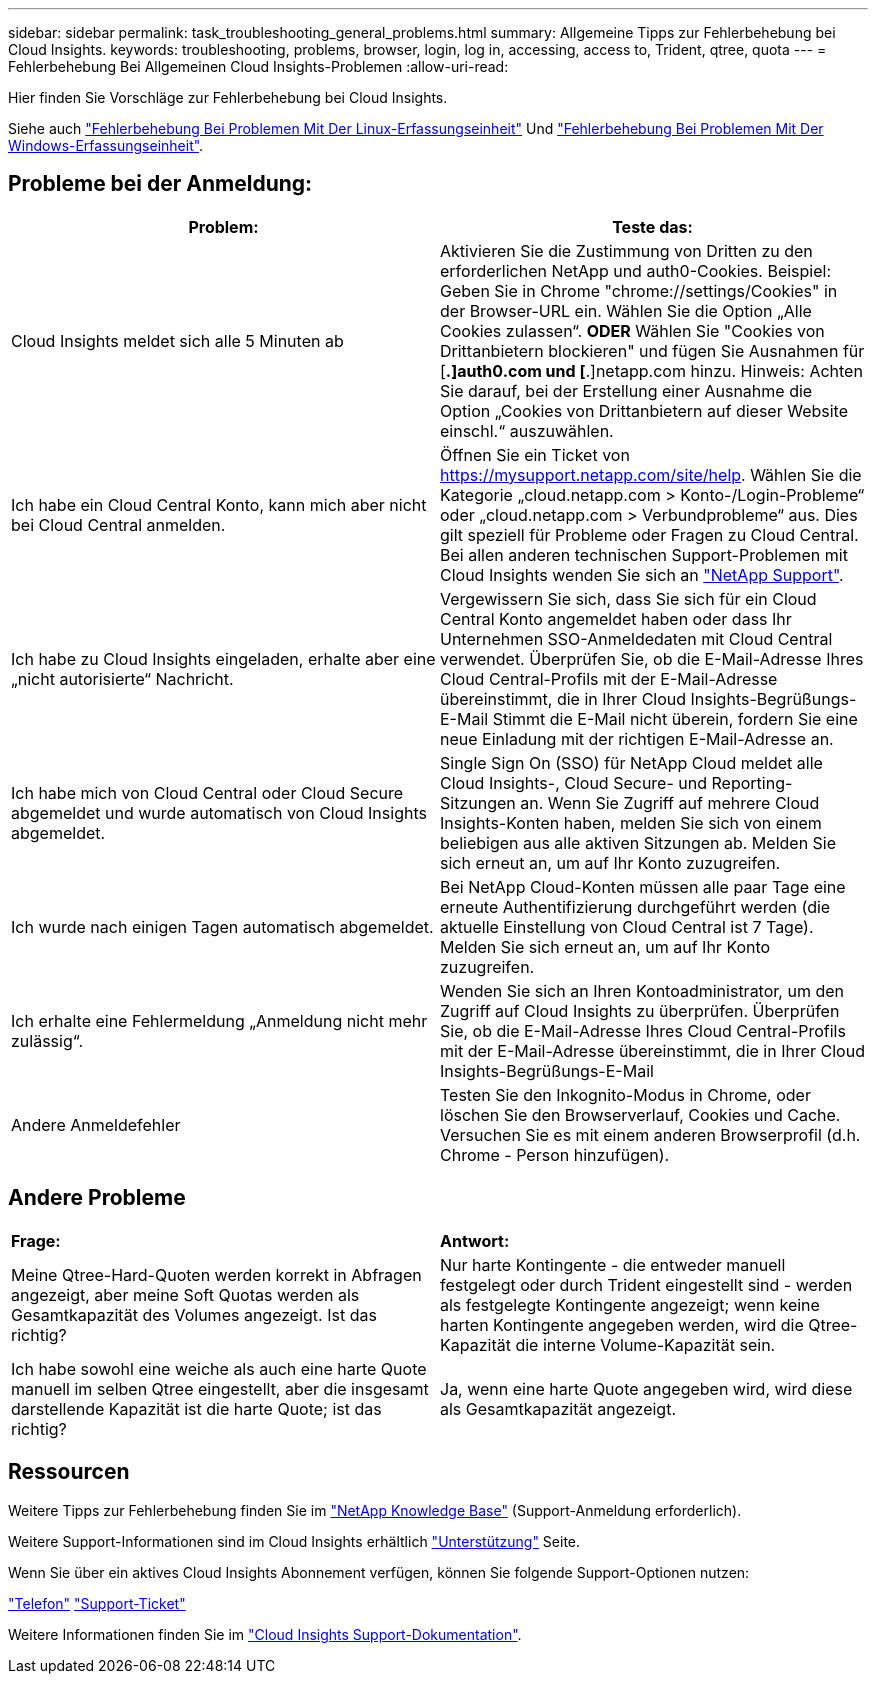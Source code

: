 ---
sidebar: sidebar 
permalink: task_troubleshooting_general_problems.html 
summary: Allgemeine Tipps zur Fehlerbehebung bei Cloud Insights. 
keywords: troubleshooting, problems, browser, login, log in, accessing, access to, Trident, qtree, quota 
---
= Fehlerbehebung Bei Allgemeinen Cloud Insights-Problemen
:allow-uri-read: 


[role="lead"]
Hier finden Sie Vorschläge zur Fehlerbehebung bei Cloud Insights.

Siehe auch link:task_troubleshooting_linux_acquisition_unit_problems.html["Fehlerbehebung Bei Problemen Mit Der Linux-Erfassungseinheit"] Und link:task_troubleshooting_windows_acquisition_unit_problems.html["Fehlerbehebung Bei Problemen Mit Der Windows-Erfassungseinheit"].



== Probleme bei der Anmeldung:

|===
| *Problem:* | *Teste das:* 


| Cloud Insights meldet sich alle 5 Minuten ab | Aktivieren Sie die Zustimmung von Dritten zu den erforderlichen NetApp und auth0-Cookies. Beispiel: Geben Sie in Chrome "chrome://settings/Cookies" in der Browser-URL ein. Wählen Sie die Option „Alle Cookies zulassen“. *ODER* Wählen Sie "Cookies von Drittanbietern blockieren" und fügen Sie Ausnahmen für [*.]auth0.com und [*.]netapp.com hinzu. Hinweis: Achten Sie darauf, bei der Erstellung einer Ausnahme die Option „Cookies von Drittanbietern auf dieser Website einschl.“ auszuwählen. 


| Ich habe ein Cloud Central Konto, kann mich aber nicht bei Cloud Central anmelden. | Öffnen Sie ein Ticket von https://mysupport.netapp.com/site/help[]. Wählen Sie die Kategorie „cloud.netapp.com > Konto-/Login-Probleme“ oder „cloud.netapp.com > Verbundprobleme“ aus. Dies gilt speziell für Probleme oder Fragen zu Cloud Central. Bei allen anderen technischen Support-Problemen mit Cloud Insights wenden Sie sich an link:concept_requesting_support.html["NetApp Support"]. 


| Ich habe zu Cloud Insights eingeladen, erhalte aber eine „nicht autorisierte“ Nachricht. | Vergewissern Sie sich, dass Sie sich für ein Cloud Central Konto angemeldet haben oder dass Ihr Unternehmen SSO-Anmeldedaten mit Cloud Central verwendet. Überprüfen Sie, ob die E-Mail-Adresse Ihres Cloud Central-Profils mit der E-Mail-Adresse übereinstimmt, die in Ihrer Cloud Insights-Begrüßungs-E-Mail Stimmt die E-Mail nicht überein, fordern Sie eine neue Einladung mit der richtigen E-Mail-Adresse an. 


| Ich habe mich von Cloud Central oder Cloud Secure abgemeldet und wurde automatisch von Cloud Insights abgemeldet. | Single Sign On (SSO) für NetApp Cloud meldet alle Cloud Insights-, Cloud Secure- und Reporting-Sitzungen an. Wenn Sie Zugriff auf mehrere Cloud Insights-Konten haben, melden Sie sich von einem beliebigen aus alle aktiven Sitzungen ab. Melden Sie sich erneut an, um auf Ihr Konto zuzugreifen. 


| Ich wurde nach einigen Tagen automatisch abgemeldet. | Bei NetApp Cloud-Konten müssen alle paar Tage eine erneute Authentifizierung durchgeführt werden (die aktuelle Einstellung von Cloud Central ist 7 Tage). Melden Sie sich erneut an, um auf Ihr Konto zuzugreifen. 


| Ich erhalte eine Fehlermeldung „Anmeldung nicht mehr zulässig“. | Wenden Sie sich an Ihren Kontoadministrator, um den Zugriff auf Cloud Insights zu überprüfen. Überprüfen Sie, ob die E-Mail-Adresse Ihres Cloud Central-Profils mit der E-Mail-Adresse übereinstimmt, die in Ihrer Cloud Insights-Begrüßungs-E-Mail 


| Andere Anmeldefehler | Testen Sie den Inkognito-Modus in Chrome, oder löschen Sie den Browserverlauf, Cookies und Cache. Versuchen Sie es mit einem anderen Browserprofil (d.h. Chrome - Person hinzufügen). 
|===


== Andere Probleme

|===


| *Frage:* | *Antwort:* 


| Meine Qtree-Hard-Quoten werden korrekt in Abfragen angezeigt, aber meine Soft Quotas werden als Gesamtkapazität des Volumes angezeigt. Ist das richtig? | Nur harte Kontingente - die entweder manuell festgelegt oder durch Trident eingestellt sind - werden als festgelegte Kontingente angezeigt; wenn keine harten Kontingente angegeben werden, wird die Qtree-Kapazität die interne Volume-Kapazität sein. 


| Ich habe sowohl eine weiche als auch eine harte Quote manuell im selben Qtree eingestellt, aber die insgesamt darstellende Kapazität ist die harte Quote; ist das richtig? | Ja, wenn eine harte Quote angegeben wird, wird diese als Gesamtkapazität angezeigt. 
|===


== Ressourcen

Weitere Tipps zur Fehlerbehebung finden Sie im link:https://kb.netapp.com/Advice_and_Troubleshooting/Cloud_Services/Cloud_Insights["NetApp Knowledge Base"] (Support-Anmeldung erforderlich).

Weitere Support-Informationen sind im Cloud Insights erhältlich link:concept_requesting_support.html["Unterstützung"] Seite.

Wenn Sie über ein aktives Cloud Insights Abonnement verfügen, können Sie folgende Support-Optionen nutzen:

link:https://www.netapp.com/us/contact-us/support.aspx["Telefon"]
link:https://mysupport.netapp.com/site/cases/mine/create?serialNumber=95001014387268156333["Support-Ticket"]

Weitere Informationen finden Sie im https://docs.netapp.com/us-en/cloudinsights/concept_requesting_support.html["Cloud Insights Support-Dokumentation"].
